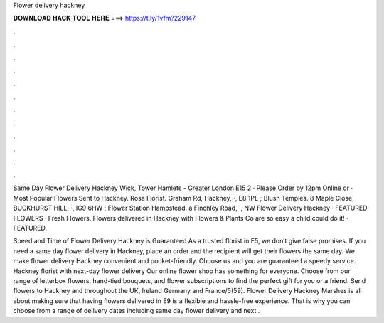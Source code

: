 Flower delivery hackney



𝐃𝐎𝐖𝐍𝐋𝐎𝐀𝐃 𝐇𝐀𝐂𝐊 𝐓𝐎𝐎𝐋 𝐇𝐄𝐑𝐄 ===> https://t.ly/1vfm?229147



.



.



.



.



.



.



.



.



.



.



.



.

Same Day Flower Delivery Hackney Wick, Tower Hamlets - Greater London E15 2 · Please Order by 12pm Online or · Most Popular Flowers Sent to Hackney. Rosa Florist. Graham Rd, Hackney, ·, E8 1PE ; Blush Temples. 8 Maple Close, BUCKHURST HILL, ·, IG9 6HW ; Flower Station Hampstead. a Finchley Road, ·, NW Flower Delivery Hackney · FEATURED FLOWERS · Fresh Flowers. Flowers delivered in Hackney with Flowers & Plants Co are so easy a child could do it! · FEATURED.

Speed and Time of Flower Delivery Hackney is Guaranteed As a trusted florist in E5, we don’t give false promises. If you need a same day flower delivery in Hackney, place an order and the recipient will get their flowers the same day. We make flower delivery Hackney convenient and pocket-friendly. Choose us and you are guaranteed a speedy service. Hackney florist with next-day flower delivery Our online flower shop has something for everyone. Choose from our range of letterbox flowers, hand-tied bouquets, and flower subscriptions to find the perfect gift for you or a friend. Send flowers to Hackney and throughout the UK, Ireland Germany and France/5(59). Flower Delivery Hackney Marshes is all about making sure that having flowers delivered in E9 is a flexible and hassle-free experience. That is why you can choose from a range of delivery dates including same day flower delivery and next .
